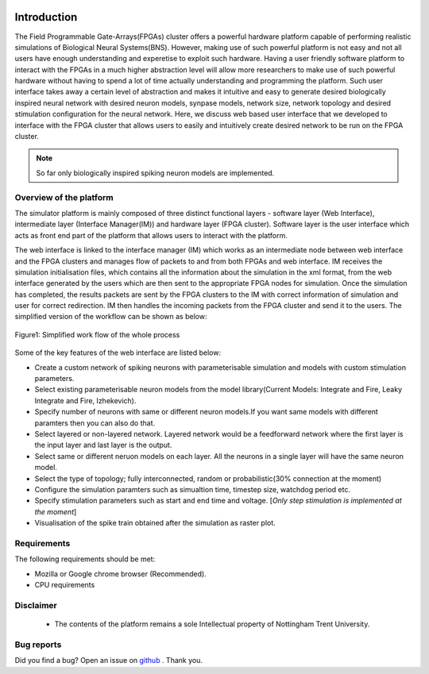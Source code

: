 |green|

Introduction
============

The Field Programmable Gate-Arrays(FPGAs) cluster offers a powerful hardware platform capable of performing realistic simulations of Biological Neural Systems(BNS). However, making use of such powerful platform is not easy and not all users have enough understanding and experetise to exploit such hardware. Having a user friendly software platform to interact with the FPGAs in a much higher abstraction level will allow more researchers to make use of such powerful hardware without having to spend a lot of time actually understanding and programming the platform. Such user interface takes away a certain level of abstraction and makes it intuitive and easy to generate desired biologically inspired neural network with desired neuron models, synpase models, network size, network topology and desired stimulation configuration for the neural network. Here, we discuss web based user interface that we developed to interface with the FPGA cluster that allows users to easily and intuitively create desired network to be run on the FPGA cluster. 

.. note:: So far only biologically inspired spiking neuron models are implemented.


Overview of the platform
-----------------------------
The simulator platform is mainly composed of three distinct functional layers - software layer (Web Interface), intermediate layer (Interface Manager(IM)) and hardware layer (FPGA cluster). Software layer is the user interface which acts as front end part of the platform that allows users to interact with the platform. 

The web interface is linked to the interface manager (IM) which works as an intermediate node between web interface and 
the FPGA clusters and manages flow of packets to and from both FPGAs and web interface. IM receives the simulation initialisation files, which contains all the information about the simulation in the xml format, from the web interface generated by the users which are then sent to the appropriate FPGA nodes for simulation. Once the simulation has completed, the results packets are sent by the FPGA clusters to the IM with correct information of simulation and user for correct redirection. IM then handles the incoming packets from the FPGA cluster and send it to the users.  
The simplified version of the workflow can be shown as below:

.. figure:: images/dataflow.jpg
	:align: center
	
	Figure1: Simplified work flow of the whole process

Some of the key features of the web interface are listed below:

* Create a custom network of spiking neurons with parameterisable simulation and models with custom stimulation parameters.
* Select existing parameterisable neuron models from the model library(Current Models: Integrate and Fire, Leaky Integrate and Fire, Izhekevich). 
* Specify number of neurons with same or different neuron models.If you want same models with different paramters then you can also do that.
* Select layered or non-layered network. Layered network would be a feedforward network where the first layer is the input layer and last layer is the output.
* Select same or different neruon models on each layer. All the neurons in a single layer will have the same neuron model. 
* Select the type of topology; fully interconnected, random or probabilistic(30% connection at the moment)
* Configure the simulation paramters such as simualtion time, timestep size, watchdog period etc. 
* Specify stimulation parameters such as start and end time and voltage. [*Only step stimulation is implemented at the moment*]
* Visualisation of the spike train obtained after the simulation as raster plot. 


Requirements
------------

The following requirements should be met:

- Mozilla or Google chrome browser (Recommended).
- CPU requirements


Disclaimer
----------

  * The contents of the platform remains a sole Intellectual property of Nottingham Trent University.

Bug reports
-----------

Did you find a bug? Open an issue on `github <https://github.com/LamaNIkesh/SimulationControllerInterface/issues>`_ . Thank you.

.. |green| image:: https://readthedocs.org/projects/webinterfacedocumentation/badge/?version=latest
